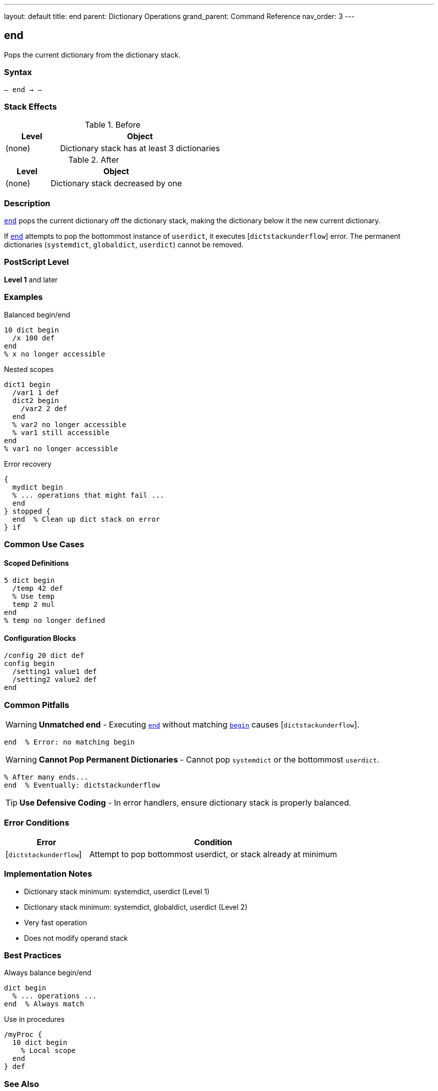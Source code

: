 ---
layout: default
title: end
parent: Dictionary Operations
grand_parent: Command Reference
nav_order: 3
---

== end

Pops the current dictionary from the dictionary stack.

=== Syntax

----
– end → –
----

=== Stack Effects

.Before
[cols="1,3"]
|===
| Level | Object

| (none)
| Dictionary stack has at least 3 dictionaries
|===

.After
[cols="1,3"]
|===
| Level | Object

| (none)
| Dictionary stack decreased by one
|===

=== Description

link:end.adoc[`end`] pops the current dictionary off the dictionary stack, making the dictionary below it the new current dictionary.

If link:end.adoc[`end`] attempts to pop the bottommost instance of `userdict`, it executes [`dictstackunderflow`] error. The permanent dictionaries (`systemdict`, `globaldict`, `userdict`) cannot be removed.

=== PostScript Level

*Level 1* and later

=== Examples

.Balanced begin/end
[source,postscript]
----
10 dict begin
  /x 100 def
end
% x no longer accessible
----

.Nested scopes
[source,postscript]
----
dict1 begin
  /var1 1 def
  dict2 begin
    /var2 2 def
  end
  % var2 no longer accessible
  % var1 still accessible
end
% var1 no longer accessible
----

.Error recovery
[source,postscript]
----
{
  mydict begin
  % ... operations that might fail ...
  end
} stopped {
  end  % Clean up dict stack on error
} if
----

=== Common Use Cases

==== Scoped Definitions

[source,postscript]
----
5 dict begin
  /temp 42 def
  % Use temp
  temp 2 mul
end
% temp no longer defined
----

==== Configuration Blocks

[source,postscript]
----
/config 20 dict def
config begin
  /setting1 value1 def
  /setting2 value2 def
end
----

=== Common Pitfalls

WARNING: *Unmatched end* - Executing link:end.adoc[`end`] without matching link:begin.adoc[`begin`] causes [`dictstackunderflow`].

[source,postscript]
----
end  % Error: no matching begin
----

WARNING: *Cannot Pop Permanent Dictionaries* - Cannot pop `systemdict` or the bottommost `userdict`.

[source,postscript]
----
% After many ends...
end  % Eventually: dictstackunderflow
----

TIP: *Use Defensive Coding* - In error handlers, ensure dictionary stack is properly balanced.

=== Error Conditions

[cols="1,3"]
|===
| Error | Condition

| [`dictstackunderflow`]
| Attempt to pop bottommost userdict, or stack already at minimum
|===

=== Implementation Notes

* Dictionary stack minimum: systemdict, userdict (Level 1)
* Dictionary stack minimum: systemdict, globaldict, userdict (Level 2)
* Very fast operation
* Does not modify operand stack

=== Best Practices

.Always balance begin/end
[source,postscript]
----
dict begin
  % ... operations ...
end  % Always match
----

.Use in procedures
[source,postscript]
----
/myProc {
  10 dict begin
    % Local scope
  end
} def
----

=== See Also

* xref:../begin.adoc[`begin`] - Push dictionary onto stack
* xref:../currentdict.adoc[`currentdict`] - Get current dictionary
* xref:../countdictstack.adoc[`countdictstack`] - Count stack depth
* xref:../dictstack.adoc[`dictstack`] - Examine dictionary stack